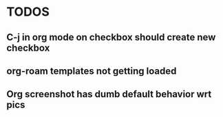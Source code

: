 * TODOS
** C-j in org mode on checkbox should create new checkbox
** org-roam templates not getting loaded
** Org screenshot has dumb default behavior wrt pics
